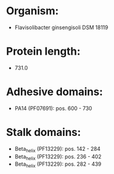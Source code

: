 * Organism:
- Flavisolibacter ginsengisoli DSM 18119
* Protein length:
- 731.0
* Adhesive domains:
- PA14 (PF07691): pos. 600 - 730
* Stalk domains:
- Beta_helix (PF13229): pos. 142 - 284
- Beta_helix (PF13229): pos. 236 - 402
- Beta_helix (PF13229): pos. 282 - 439

